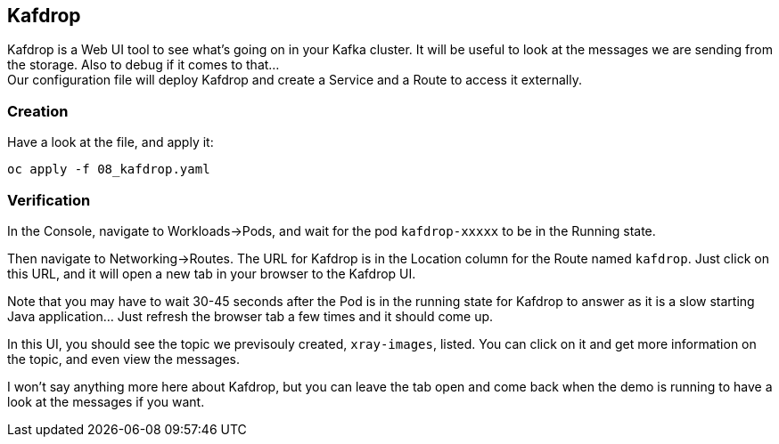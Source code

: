 :GUID: %guid%
:OCP_USERNAME: %ocp_username%
:markup-in-source: verbatim,attributes,quotes

== Kafdrop

Kafdrop is a Web UI tool to see what's going on in your Kafka cluster. It will be useful to look at the messages we are sending from the storage. Also to debug if it comes to that... +
Our configuration file will deploy Kafdrop and create a Service and a Route to access it externally.

=== Creation

Have a look at the file, and apply it:

[source,bash,subs="{markup-in-source}",role=execute]
----
oc apply -f 08_kafdrop.yaml
----

=== Verification

In the Console, navigate to Workloads->Pods, and wait for the pod `kafdrop-xxxxx` to be in the Running state.

Then navigate to Networking->Routes. The URL for Kafdrop is in the Location column for the Route named `kafdrop`. Just click on this URL, and it will open a new tab in your browser to the Kafdrop UI.

Note that you may have to wait 30-45 seconds after the Pod is in the running state for Kafdrop to answer as it is a slow starting Java application... Just refresh the browser tab a few times and it should come up.

In this UI, you should see the topic we previsouly created, `xray-images`, listed. You can click on it and get more information on the topic, and even view the messages.

I won't say anything more here about Kafdrop, but you can leave the tab open and come back when the demo is running to have a look at the messages if you want.